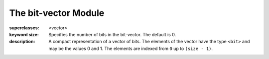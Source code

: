 *********************
The bit-vector Module
*********************

.. current-library:: collections
.. current-module:: bit-vector

.. class:: <bit-vector>
   :open:
   :abstract:
   :primary:

   :superclasses: <vector>

   :keyword size: Specifies the number of bits in the bit-vector. The
                  default is 0.

   :description:

     A compact representation of a vector of bits. The elements of the
     vector have the type ``<bit>`` and may be the values 0 and 1. The
     elements are indexed from ``0`` up to ``(size - 1)``.

.. constant:: <bit>

   :description:

     A subtype of ``<integer>``, this is the type of elements of
     :class:`<bit-vector>`. Objects of this type may have the value
     ``0`` or ``1``.

.. function:: bit-count

   :signature: bit-count *vector* #key *bit-value* => *count*

   :parameter vector: An instance of :class:`<bit-vector>`.
   :parameter #key bit-value: An instance of :class:`<bit>`.
   :value count: An instance of ``<integer>``.

   :description:

     Returns the number of bits in ``vector`` which are equal to
     ``bit-value``. This may be a relatively slow operation.

.. function:: bit-vector-and

   :signature: bit-vector-and *vector1* *vector2* #key *pad1* *pad2* => *result* *pad*

   :parameter vector1: An instance of :class:`<bit-vector>`.
   :parameter vector2: An instance of :class:`<bit-vector>`.
   :parameter #key pad1: An instance of :class:`<bit>`.
   :parameter #key pad2: An instance of :class:`<bit>`.
   :value result: An instance of :class:`<bit-vector>`.
   :value pad: An instance of :class:`<bit>`.

   :description:

     Returns a new vector which is the bitwise and of the two argument
     vectors. Each vector has an associated pad value. If the vectors are of
     different lengths, the shorter is considered extended with its pad
     value. The size of the result vector may be extended or shortened
     provided the bits added or dropped are the same as the result-pad value.
     The size of the result will be no smaller than the minimum of the
     argument sizes, and no greater than the maximum of the argument sizes.
     The result-pad value is calculated by taking the logical and of the two
     input pad values.

.. function:: bit-vector-and!

   :signature: bit-vector-and! *vector1* *vector2* #key *pad1* *pad2* => *result* *pad*

   :parameter vector1: An instance of :class:`<bit-vector>`.
   :parameter vector2: An instance of :class:`<bit-vector>`.
   :parameter #key pad1: An instance of :class:`<bit>`.
   :parameter #key pad2: An instance of :class:`<bit>`.
   :value result: An instance of :class:`<bit-vector>`.
   :value pad: An instance of :class:`<bit>`.

   :description:

     Returns a vector which is the bitwise and of the two argument vectors.
     ``vector1`` may or may not be modified by this operation. Each vector
     has an associated pad value. If the vectors are of different lengths,
     the shorter is considered extended with its pad value. The size of the
     result vector may be extended or shortened provided the bits added or
     dropped are the same as the result-pad value. The size of the result
     will be no smaller than the minimum of the argument sizes, and no
     greater than the maximum of the argument sizes. The result-pad value is
     calculated by taking the logical and of the two input pad values.

.. function:: bit-vector-andc2

   :signature: bit-vector-andc2 *vector1* *vector2* #key *pad1* *pad2* => *result* *pad*

   :parameter vector1: An instance of :class:`<bit-vector>`.
   :parameter vector2: An instance of :class:`<bit-vector>`.
   :parameter #key pad1: An instance of :class:`<bit>`.
   :parameter #key pad2: An instance of :class:`<bit>`.
   :value result: An instance of :class:`<bit-vector>`.
   :value pad: An instance of :class:`<bit>`.

   :description:

     Returns a new vector which is the result of taking the bitwise and of
     ``vector1`` and the bitwise not of ``vector2``. Each vector has an
     associated pad value. If the vectors are of different lengths, the shorter
     is considered extended with its pad value. The size of the result vector
     may be extended or shortened provided the bits added or dropped are the
     same as the result-pad value. The size of the result will be no smaller
     than the minimum of the argument sizes, and no greater than the maximum
     of the argument sizes. The result-pad value is calculated by taking the
     logical and of ``pad1`` with the complement of ``pad2``.

.. function:: bit-vector-andc2!

   :signature: bit-vector-andc2! *vector1* *vector2* #key *pad1* *pad2* => *result* *pad*

   :parameter vector1: An instance of :class:`<bit-vector>`.
   :parameter vector2: An instance of :class:`<bit-vector>`.
   :parameter #key pad1: An instance of :class:`<bit>`.
   :parameter #key pad2: An instance of :class:`<bit>`.
   :value result: An instance of :class:`<bit-vector>`.
   :value pad: An instance of :class:`<bit>`.

   :description:

     Returns a vector which is the result of taking the bitwise and of
     ``vector1`` and the bitwise not of ``vector2``. ``vector1`` may or
     may not be modified by this operation. Each vector has an associated
     pad value. If the vectors are of different lengths, the shorter is
     considered extended with its pad value. The size of the result vector
     may be extended or shortened provided the bits added or dropped are
     the same as the result-pad value. The size of the result will be no
     smaller than the minimum of the argument sizes, and no greater than
     the maximum of the argument sizes. The result-pad value is calculated
     by taking the logical and of ``pad1`` with the complement of ``pad2``.

.. function:: bit-vector-not

   :signature: bit-vector-not *vector* #key *pad* => *result* *result-pad*

   :parameter vector: An instance of :class:`<bit-vector>`.
   :parameter #key pad: An instance of :class:`<bit>`.
   :value result: An instance of :class:`<bit-vector>`.
   :value result-pad: An instance of :class:`<bit>`.

   :description:

     Returns a new vector which is the bitwise not of its argument.

.. function:: bit-vector-not!

   :signature: bit-vector-not! *vector* #key *pad* => *result* *result-pad*

   :parameter vector: An instance of :class:`<bit-vector>`.
   :parameter #key pad: An instance of :class:`<bit>`.
   :value result: An instance of :class:`<bit-vector>`.
   :value result-pad: An instance of :class:`<bit>`.

   :description:

     Modifies ``vector`` so that it becomes the bitwise not of its original
     contents. ``result == vector``.

.. function:: bit-vector-or

   :signature: bit-vector-or *vector1* *vector2* #key *pad1* *pad2* => *result* *pad*

   :parameter vector1: An instance of :class:`<bit-vector>`.
   :parameter vector2: An instance of :class:`<bit-vector>`.
   :parameter #key pad1: An instance of :class:`<bit>`.
   :parameter #key pad2: An instance of :class:`<bit>`.
   :value result: An instance of :class:`<bit-vector>`.
   :value pad: An instance of :class:`<bit>`.

   :description:

     Returns a new vector which is the bitwise or of the two argument
     vectors. Each vector has an associated pad value. If the vectors
     are of different lengths, the shorter is considered extended with
     its pad value. The size of the result vector may be extended or
     shortened provided the bits added or dropped are the same as the
     result-pad value. The size of the result will be no smaller
     than the minimum of the argument sizes, and no greater than the
     maximum of the argument sizes. The result-pad value is calculated
     by taking the logical or of the two input pad values.

.. function:: bit-vector-or!

   :signature: bit-vector-or! *vector1* *vector2* #key *pad1* *pad2* => *result* *pad*

   :parameter vector1: An instance of :class:`<bit-vector>`.
   :parameter vector2: An instance of :class:`<bit-vector>`.
   :parameter #key pad1: An instance of :class:`<bit>`.
   :parameter #key pad2: An instance of :class:`<bit>`.
   :value result: An instance of :class:`<bit-vector>`.
   :value pad: An instance of :class:`<bit>`.

   :description:

     Returns a vector which is the bitwise or of the two argument vectors.
     ``vector1`` may or may not be modified by this operation. Each vector
     has an associated pad value. If the vectors are of different lengths,
     the shorter is considered extended with its pad value. The size of the
     result vector may be extended or shortened provided the bits added or
     dropped are the same as the result-pad value. The size of the result
     will be no smaller than the minimum of the argument sizes and no greater
     than the maximum of the argument sizes. The result-pad value is
     calculated by taking the logical or of the two input pad values.

.. function:: bit-vector-xor

   :signature: bit-vector-xor *vector1* *vector2* #key *pad1* *pad2* => *result* *pad*

   :parameter vector1: An instance of :class:`<bit-vector>`.
   :parameter vector2: An instance of :class:`<bit-vector>`.
   :parameter #key pad1: An instance of :class:`<bit>`.
   :parameter #key pad2: An instance of :class:`<bit>`.
   :value result: An instance of :class:`<bit-vector>`.
   :value pad: An instance of :class:`<bit>`.

   :description:

     Returns a new vector which is the bitwise exclusive or of the two
     argument vectors. Each vector has an associated pad value. If the
     vectors are of different lengths, the shorter is considered extended
     with its pad value. The size of the result will be no smaller than
     the minimum of the argument sizes, and no greater than the maximum
     of the argument sizes. The size of the result vector may be extended
     or shortened provided the bits added or dropped are the same as the
     result-pad value. The result-pad value is calculated by taking the
     logical xor of the two input pad values.

.. function:: bit-vector-xor!

   :signature: bit-vector-xor! *vector1* *vector2* #key *pad1* *pad2* => *result* *pad*

   :parameter vector1: An instance of :class:`<bit-vector>`.
   :parameter vector2: An instance of :class:`<bit-vector>`.
   :parameter #key pad1: An instance of :class:`<bit>`.
   :parameter #key pad2: An instance of :class:`<bit>`.
   :value result: An instance of :class:`<bit-vector>`.
   :value pad: An instance of :class:`<bit>`.

   :description:

     Returns a vector which is the bitwise exclusive or of the two
     argument vectors. ``vector1`` may or may not be modified by this
     operation. Each vector has an associated pad value. If the vectors
     are of different lengths, the shorter is considered extended with
     its pad value. The size of the result vector may be extended or
     shortened provided the bits added or dropped are the same as the
     result-pad value. The size of the result will be no smaller than the
     minimum of the argument sizes, and no greater than the maximum of
     the argument sizes. The result-pad value is calculated by taking the
     logical xor of the two input pad values.
